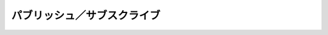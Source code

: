 .. -*- coding: utf-8 -*-

==============================
 パブリッシュ／サブスクライブ
==============================


.. command:: SUBSCRIBE channel_1 channel_2 ... channel_N

.. command:: UNSUBSCRIBE channel_1 channel_2 ... channel_N

.. command:: UNSUBSCRIBE (unsubscribe from all channels)

.. command:: PSUBSCRIBE pattern_1 pattern_2 ... pattern_N

.. command:: PUNSUBSCRIBE pattern_1 pattern_2 ... pattern_N

.. command:: PUNSUBSCRIBE (unsubscribe from all patterns)

.. command:: PUBLISH channel message

   .. versionadded:: 2.0.0

   .. Time complexity: subscribe is O(1), unsubscribe is O(N) where N is the number of clients already subscribed to a channel, publish is O(N+M) where N is the number of clients subscribed to the receiving channel, and M is the total number of subscribed patterns (by any client). Psubscribe is O(N) where N is the number of patterns the Psubscribing client is already subscribed to. Punsubscribe is O(N+M) where N is the number of patterns the Punsubscribing client is already subscribed and M is the number of total patterns subscribed in the system (by any client).

   計算時間: :com:`SUBSCRIBE` はO(1)、 :com:`UNSUBSCRIBE` はO(N)です。ここでNはすでにチャネルに接続しているクライアントの数です。 :com:`PUBLISH` はO(N+M)です。Nはチャネルをsubscribeしているクライアントの数で、Mはすべてのクライアントによるsubscribeのパターン数です。 :com:`PSUBSCRIBE` はO(N)です。NはすでにPSUBSCRIBEをしているクライアントのsubscribeのパターン数です。 :com:`PUNSUBSCRIBE` はO(N+M)です。NはPUBSUBSCRIBEをしているクライアントがすでにsubscribeしているパターン数で、Mはクライアントからシステムにsubscribeされているパターン数の合計です。

   .. SUBSCRIBE, UNSUBSCRIBE and PUBLISH commands implement the Publish/Subscribe messaging paradigm where (citing Wikipedia) senders (publishers) are not programmed to send their messages to specific receivers (subscribers). Rather, published messages are characterized into channels, without knowledge of what (if any) subscribers there may be. Subscribers express interest in one or more channels, and only receive messages that are of interest, without knowledge of what (if any) publishers there are. This decoupling of publishers and subscribers can allow for greater scalability and a more dynamic network topology.

   :com:`SUBSCRIBE` 、 :com:`UNSUBSCRIBE` と :com:`PUBLISH` はバブリッシュ／サブスクライブ・メッセージ・パラダイムです。sender(publisher)はメッセージを特定のreceiver(subscriber)に送信するのではなく、パブリッシュされたメッセージはチャネルに紐付けられます。このときどんなsubscriberがいるかは意識することはありません。subscriberは1つ以上のチャンネルを指定し、指定したチャンネルのメッセージのみ受信します。このpublisherとsubscriberのデカップリングはスケーラブルで動的なネットワークトポロジーを可能にします。

   .. For instance in order to subscribe to the channels foo and bar the client will issue the SUBSCRIBE command followed by the names of the channels.

   例えば、チャンネルfooとbarをsubscribeするためには、クライアントは :com:`SUBSCRIBE` コマンドをチャンネル名とともに発行します。

   .. code-block:: none

      SUBSCRIBE foo bar

   .. All the messages sent by other clients to this channels will be pushed by the Redis server to all the subscribed clients, in the form of a three elements bulk reply, where the first element is the message type, the second the originating channel, and the third argument the message payload.

   他のクライアントによるすべてのメッセージはRedisサーバによりsubscribeされているすべてのクライアントにプッシュされます。形式は3要素のBulk replyになります。最初の要素はメッセージの型、2番目はチャンネル、3番目はメッセージの中身です。

   .. A client subscribed to 1 or more channels should NOT issue other commands other than SUBSCRIBE and UNSUBSCRIBE, but can subscribe or unsubscribe to other channels dynamically.

   1つ以上のチャンネルを購読しているクライアントは :com:`SUBSCRIBE` と :com:`UNSUBSCRIBE` 以外のコマンドを発行するべきではありません。動的に他のチェンネルを subscribe や unsubscribe をすることは可能です。

   .. The reply of the SUBSCRIBE and UNSUBSCRIBE operations are sent in the form of messages, so that the client can just read a coherent stream of messages where the first element indicates the kind of message.

   :com:`SUBSCRIBE` と :com:`UNSUBSCRIBE` の返信は先に説明したメッセージの形で送信されます。クライアントは最初の要素がメッセージの種類を示しているので、それに基づいて一貫したストリームを読み取ることができます。

   .. **Format of pushed messages**

   **プッシュされたメッセージのフォーマット**

     .. Messages are in the form of multi bulk replies with three elements. The first element is the kind of message:

     メッセージは3要素のMulti bulk replyです。最初の要素はメッセージの種類です。

     .. * "subscribe": means that we successfully subscribed to the channel given as second element of the multi bulk reply. The third argument represents the number of channels we are currently subscribed to.

     * "subscribe" : これは無事に2番目の要素にあるチャンネルをsubscribeできたことを示しています。3番目の要素は現在subscribeしているチャンネル数を示しています。

     .. * "unsubscribe": means that we successfully unsubscribed from the channel given as second element of the multi bulk reply. The third argument represents the number of channels we are currently subscribed to. If this latest argument is zero, we are no longer subscribed to any channel, and the client can issue any kind of Redis command as we are outside the Pub/sub state.

     * "unsubscribe" : これは2番目の要素にあるチャンネルを無事にunsubscribeできたことを示しています。3番目の要素は現在subscribeしているチャンネル数を示しています。もし0になっていたらひとつもチャンネルを購読していないことを示しています。クライアントはパブリック／サブスクライブの状態からは外れているのでどんなRedisコマンドも発行できます。

     .. * "message": it is a message received as result of a PUBLISH command issued by another client. The second element is the name of the originating channel, and the third the actual message payload.

     * "message" : 他のクライアントによって発行された :com:`PUBLISH` コマンドの結果のメッセージです。2番目の要素はチャンネル名、3番目の要素はメッセージの中身です。

   .. **Unsubscribing from all the channels at once**

   **一度にすべてのチャンネルをunsubscribeする**

     .. If the UNSUBSCRIBE command is issued without additional arguments, it is equivalent to unsubscribing to all the channels we are currently subscribed. A message for every unsubscribed channel will be received.

     :com:`UNSUBSCRIBED` コマンドが引数なしで呼び出された場合、現在subscribeしているすべてのチャンネルをunsubscribeしたことになります。unsubscribeしたすべてのチャンネルにその旨のメッセージが送られます。

   .. **Wire protocol example**

   **ワイヤプロトコルの例**

   .. code-block:: none

      SUBSCRIBE first second
      *3
      $9
      subscribe
      $5
      first
      :1
      *3
      $9
      subscribe
      $6
      second
      :2

   .. at this point from another client we issue a PUBLISH operation against the channel named "second". This is what the first client receives:

   このとき他のクライアントからチャンネル "second" に対して :com:`PUBLISH` を発行します。次は最初のクライアントが受け取るものです。

   .. code-block:: none

      *3
      $7
      message
      $6
      second
      $5
      Hello

   .. Now the client unsubscribes itself from all the channels using the UNSUBSCRIBE command without additional arguments:

   次にクライアントは :com:`UNSUBSCRIBE` コマンドですべてのチャンネルからunsubscribeします。

   .. code-block:: none

      UNSUBSCRIBE
      *3
      $11
      unsubscribe
      $6
      second
      :1
      *3
      $11
      unsubscribe
      $5
      first
      :0

   .. **PSUBSCRIBE and PUNSUBSCRIBE: pattern matching subscriptions**

   **PSUBSCRIBEとPUNSUBSCRIBE: パターンマッチによるsubscribe**

     .. Redis Pub/Sub implementation supports pattern matching. Clients may subscribe to glob style patterns in order to receive all the messages sent to channel names matching a given pattern.

     Redisのパブリッシュ／サブスクライブの実装はパターンマッチもサポートしています。クライアントはglob形式のパターンを使って、パターンに該当するチャンネル名を持つ全てのメッセージを受信します。

     .. For instance the command:
     
     たとえばコマンドはこんな感じです。

     .. code-block:: none

       PSUBSCRIBE news.*

     .. Will receive all the messages sent to the channel news.art.figurative and news.music.jazz and so forth. All the glob style patterns as valid, so multiple wild cards are supported.

     この場合は ``news.art.figurative`` や ``news.music.jazz`` などといったチャンネルのすべてのメッセージを受信します。すべてのglob形式のパターンが有効です。複数のワイルドカードが対応しています。

     .. Messages received as a result of pattern matching are sent in a different format:

     パターンマッチの結果受け取ったメッセージは異なったフォーマットで送信されます。:

     .. * The type of the message is "pmessage": it is a message received as result of a PUBLISH command issued by another client, matching a pattern matching subscription. The second element is the original pattern matched, the third element is the name of the originating channel, and the last element the actual message payload.

     * メッセージタイプは "pmessage" です。他のクライアントによって :com:`PUBLISH` されたメッセージの受信結果です。2番目の要素は該当したパターン、3番目の要素はチャンネル名で、最後の要素は実際のメッセージの中身です。

     .. Similarly to SUBSCRIBE and UNSUBSCRIBE, PSUBSCRIBE and PUNSUBSCRIBE commands are acknowledged by the system sending a message of type "psubscribe" and "punsubscribe" using the same format as the "subscribe" and "unsubscribe" message format.

     :com:`SUBSCRIBE`, :com:`UNSUBSCRIBE`, :com:`PSUBSCRIBE`, :com:`PUNSUBSCRIBE` コマンドと同様に、メッセージタイプが"psubscribe"や"punsubscribe"のメッセージを送信しているシステムによって認識されています。そのシステムが送信しているメッセージの形式は"subscribe"や"unsubscribe"のものと同様です。

   .. **Messages matching both a pattern and a channel subscription**

   **パターンとチャンネル、両方のsubscribeに該当するメッセージ**

     .. A client may receive a single message multiple time if it's subscribed to multiple patterns matching a published message, or it is subscribed to both patterns and channels matching the message. Like in the following example:

     1つのメッセージに対して複数のパターンが該当する、あるいはパターンとチャンネル名両方がメッセージに該当する場合、クライアントはあるメッセージを複数回受信します。たとえば次ような例があります:

     .. code-block:: none

       SUBSCRIBE foo
       PSUBSCRIBE f*

     .. In the above example, if a message is sent to the foo channel, the client will receive two messages, one of type "message" and one of type "pmessage".

     上の例ではもしメッセージがfooチャンネルに送信され場合、クライアントは2つのメッセージを受け取ります。それぞれのメッセージタイプは"message"と"pmessage"になります。

   .. **The meaning of the count of subscriptions with pattern matching**

   **パターンマッチでsubscribe数を見る意味**

     .. In subscribe, unsubscribe, psubscribe and punsubscribe message types, the last argument is the count of subscriptions still active. This number is actually the total number of channels and patterns the client is still subscribed to. So the client will exit the Pub/Sub state only when this count will drop to zero as a result of unsubscription from all the channels and patterns.

     "subscribe", "unsubscribe", "psubscribe", "punsubscribe"のメッセージタイプでは、最後の要素は購読中のチャンネル数になっています。この数はクライアントがその時点でsubscribeしているチャンネルとパターンの合計です。クライアントは、すべてのチャンネルとパターンをunsubscribeした結果、この数が0になった時にだけパブリック／サブスクライブの状態を抜けることができます。

   .. **More details on the PUBLISH command**

   **PUBLISHコマンドの詳細**

     .. The Publish command is a bulk command where the first argument is the target class, and the second argument the data to send. It returns an Integer Reply representing the number of clients that received the message (that is, the number of clients that were listening for this class).

     :com:`PUBLISH` コマンドはbulkコマンドです。最初の引数がターゲットクラスで2番目の引数が送信されるデータです。呼び出すとInteger replyが返ってきます。値はメッセージを受け取ったクライアント数です。（つまりこのクラスを監視しているクライアント数です）

   .. **Programming Example**

   **プログラミング例**

     .. Pieter Noordhuis provided a great example using Event-machine and Redis to create a multi user high performance web chat, with source code included of course!

     Pieter Noordhuisが素晴らしいサンプルとして、Event-machineとRedisを使って複数ユーザのハイパフォーマンスWebチャットを作りました。ソースコードももちろん公開されています。

   .. **Client library implementations hints**

   **クライアントライブラリの実装のためのヒント**

     .. Because all the messages received contain the original subscription causing the message delivery (the channel in the case of "message" type, and the original pattern in the case of "pmessage" type) clinet libraries may bind the original subscription to callbacks (that can be anonymous functions, blocks, function pointers, and so forth), using an hash table.

     受信したすべてのメッセージにはメッセージの配信のきっかけとなった元々のsubscriptionを持っているので（"message"であればチャンネル名、"pmessage"であればパターン）、クライアントライブラリは元々のsubscriptionとコールバックをハッシュ表を使ってひもづけることができます。（コールバック先は関数、ブロック、ポインタなどなんでもかまいません）

     .. When a message is received an O(1) lookup can be done in order to deliver the message to the registered callback.

     メッセージが受け取られたときには、メッセージを登録したコールバックに配信するために、O(1)の参照が行われます。
